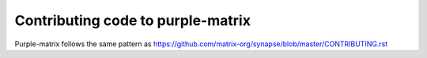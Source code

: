 Contributing code to purple-matrix
==================================

Purple-matrix follows the same pattern as https://github.com/matrix-org/synapse/blob/master/CONTRIBUTING.rst
